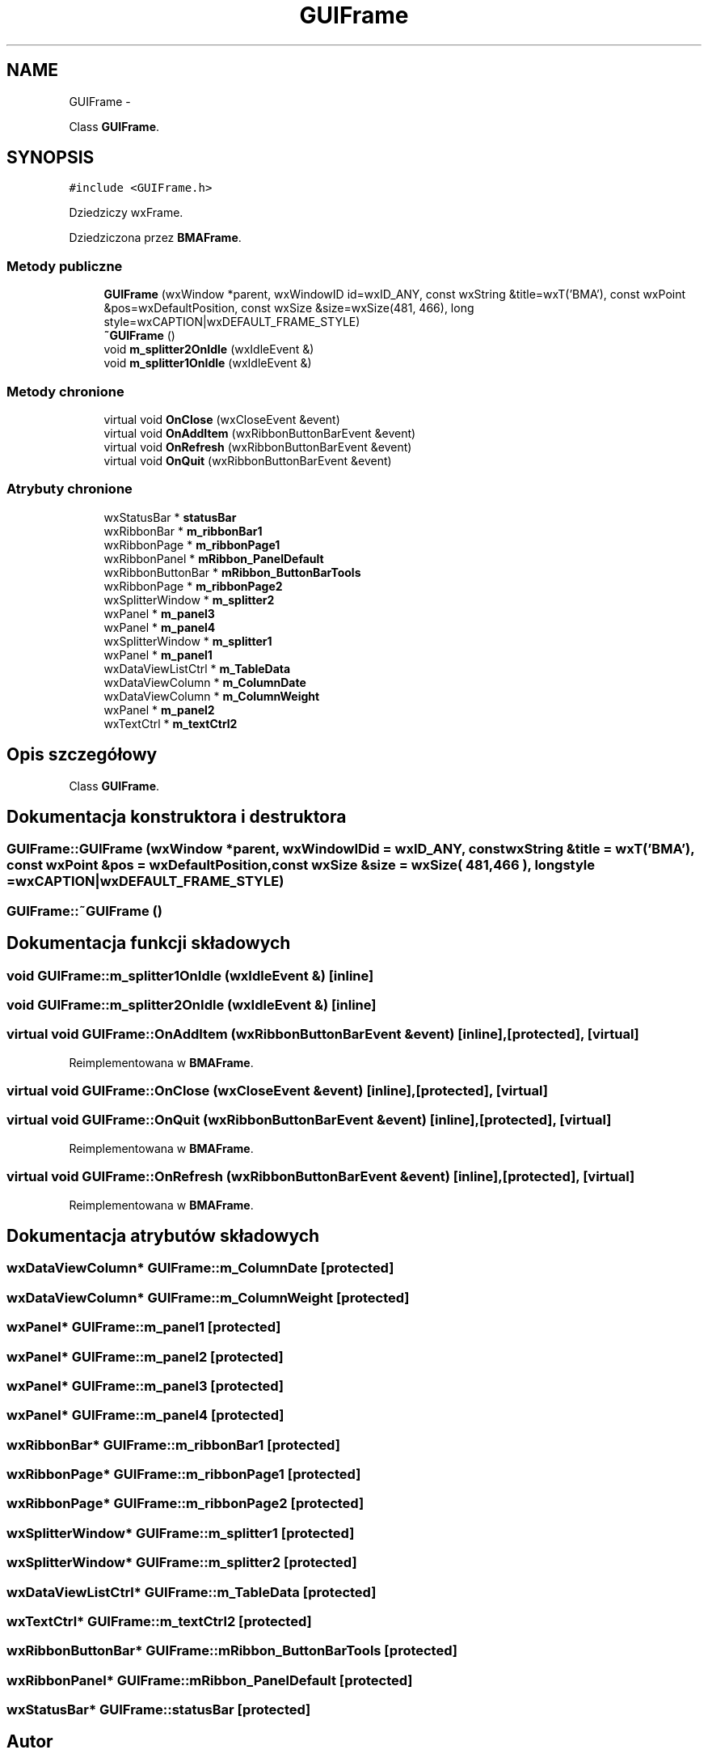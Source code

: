 .TH "GUIFrame" 3 "Pn, 25 sie 2014" "BMA" \" -*- nroff -*-
.ad l
.nh
.SH NAME
GUIFrame \- 
.PP
Class \fBGUIFrame\fP\&.  

.SH SYNOPSIS
.br
.PP
.PP
\fC#include <GUIFrame\&.h>\fP
.PP
Dziedziczy wxFrame\&.
.PP
Dziedziczona przez \fBBMAFrame\fP\&.
.SS "Metody publiczne"

.in +1c
.ti -1c
.RI "\fBGUIFrame\fP (wxWindow *parent, wxWindowID id=wxID_ANY, const wxString &title=wxT('BMA'), const wxPoint &pos=wxDefaultPosition, const wxSize &size=wxSize(481, 466), long style=wxCAPTION|wxDEFAULT_FRAME_STYLE)"
.br
.ti -1c
.RI "\fB~GUIFrame\fP ()"
.br
.ti -1c
.RI "void \fBm_splitter2OnIdle\fP (wxIdleEvent &)"
.br
.ti -1c
.RI "void \fBm_splitter1OnIdle\fP (wxIdleEvent &)"
.br
.in -1c
.SS "Metody chronione"

.in +1c
.ti -1c
.RI "virtual void \fBOnClose\fP (wxCloseEvent &event)"
.br
.ti -1c
.RI "virtual void \fBOnAddItem\fP (wxRibbonButtonBarEvent &event)"
.br
.ti -1c
.RI "virtual void \fBOnRefresh\fP (wxRibbonButtonBarEvent &event)"
.br
.ti -1c
.RI "virtual void \fBOnQuit\fP (wxRibbonButtonBarEvent &event)"
.br
.in -1c
.SS "Atrybuty chronione"

.in +1c
.ti -1c
.RI "wxStatusBar * \fBstatusBar\fP"
.br
.ti -1c
.RI "wxRibbonBar * \fBm_ribbonBar1\fP"
.br
.ti -1c
.RI "wxRibbonPage * \fBm_ribbonPage1\fP"
.br
.ti -1c
.RI "wxRibbonPanel * \fBmRibbon_PanelDefault\fP"
.br
.ti -1c
.RI "wxRibbonButtonBar * \fBmRibbon_ButtonBarTools\fP"
.br
.ti -1c
.RI "wxRibbonPage * \fBm_ribbonPage2\fP"
.br
.ti -1c
.RI "wxSplitterWindow * \fBm_splitter2\fP"
.br
.ti -1c
.RI "wxPanel * \fBm_panel3\fP"
.br
.ti -1c
.RI "wxPanel * \fBm_panel4\fP"
.br
.ti -1c
.RI "wxSplitterWindow * \fBm_splitter1\fP"
.br
.ti -1c
.RI "wxPanel * \fBm_panel1\fP"
.br
.ti -1c
.RI "wxDataViewListCtrl * \fBm_TableData\fP"
.br
.ti -1c
.RI "wxDataViewColumn * \fBm_ColumnDate\fP"
.br
.ti -1c
.RI "wxDataViewColumn * \fBm_ColumnWeight\fP"
.br
.ti -1c
.RI "wxPanel * \fBm_panel2\fP"
.br
.ti -1c
.RI "wxTextCtrl * \fBm_textCtrl2\fP"
.br
.in -1c
.SH "Opis szczegółowy"
.PP 
Class \fBGUIFrame\fP\&. 
.SH "Dokumentacja konstruktora i destruktora"
.PP 
.SS "GUIFrame::GUIFrame (wxWindow *parent, wxWindowIDid = \fCwxID_ANY\fP, const wxString &title = \fCwxT('BMA')\fP, const wxPoint &pos = \fCwxDefaultPosition\fP, const wxSize &size = \fCwxSize( 481,466 )\fP, longstyle = \fCwxCAPTION|wxDEFAULT_FRAME_STYLE\fP)"

.SS "GUIFrame::~GUIFrame ()"

.SH "Dokumentacja funkcji składowych"
.PP 
.SS "void GUIFrame::m_splitter1OnIdle (wxIdleEvent &)\fC [inline]\fP"

.SS "void GUIFrame::m_splitter2OnIdle (wxIdleEvent &)\fC [inline]\fP"

.SS "virtual void GUIFrame::OnAddItem (wxRibbonButtonBarEvent &event)\fC [inline]\fP, \fC [protected]\fP, \fC [virtual]\fP"

.PP
Reimplementowana w \fBBMAFrame\fP\&.
.SS "virtual void GUIFrame::OnClose (wxCloseEvent &event)\fC [inline]\fP, \fC [protected]\fP, \fC [virtual]\fP"

.SS "virtual void GUIFrame::OnQuit (wxRibbonButtonBarEvent &event)\fC [inline]\fP, \fC [protected]\fP, \fC [virtual]\fP"

.PP
Reimplementowana w \fBBMAFrame\fP\&.
.SS "virtual void GUIFrame::OnRefresh (wxRibbonButtonBarEvent &event)\fC [inline]\fP, \fC [protected]\fP, \fC [virtual]\fP"

.PP
Reimplementowana w \fBBMAFrame\fP\&.
.SH "Dokumentacja atrybutów składowych"
.PP 
.SS "wxDataViewColumn* GUIFrame::m_ColumnDate\fC [protected]\fP"

.SS "wxDataViewColumn* GUIFrame::m_ColumnWeight\fC [protected]\fP"

.SS "wxPanel* GUIFrame::m_panel1\fC [protected]\fP"

.SS "wxPanel* GUIFrame::m_panel2\fC [protected]\fP"

.SS "wxPanel* GUIFrame::m_panel3\fC [protected]\fP"

.SS "wxPanel* GUIFrame::m_panel4\fC [protected]\fP"

.SS "wxRibbonBar* GUIFrame::m_ribbonBar1\fC [protected]\fP"

.SS "wxRibbonPage* GUIFrame::m_ribbonPage1\fC [protected]\fP"

.SS "wxRibbonPage* GUIFrame::m_ribbonPage2\fC [protected]\fP"

.SS "wxSplitterWindow* GUIFrame::m_splitter1\fC [protected]\fP"

.SS "wxSplitterWindow* GUIFrame::m_splitter2\fC [protected]\fP"

.SS "wxDataViewListCtrl* GUIFrame::m_TableData\fC [protected]\fP"

.SS "wxTextCtrl* GUIFrame::m_textCtrl2\fC [protected]\fP"

.SS "wxRibbonButtonBar* GUIFrame::mRibbon_ButtonBarTools\fC [protected]\fP"

.SS "wxRibbonPanel* GUIFrame::mRibbon_PanelDefault\fC [protected]\fP"

.SS "wxStatusBar* GUIFrame::statusBar\fC [protected]\fP"


.SH "Autor"
.PP 
Wygenerowano automatycznie z kodu źródłowego programem Doxygen dla BMA\&.
